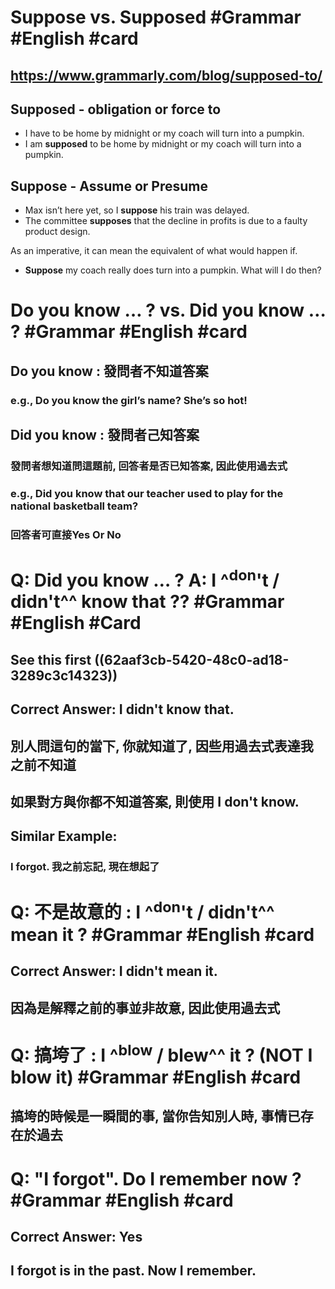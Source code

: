 * Suppose vs. Supposed #Grammar #English #card
:PROPERTIES:
:card-last-score: 5
:card-repeats: 2
:card-next-schedule: 2022-06-20T09:10:42.722Z
:card-last-interval: 4
:card-ease-factor: 2.7
:card-last-reviewed: 2022-06-16T09:10:42.722Z
:collapsed: true
:END:
** https://www.grammarly.com/blog/supposed-to/
** *Supposed* - obligation or force to
- I have to be home by midnight or my coach will turn into a pumpkin.
- I am *supposed* to be home by midnight or my coach will turn into a pumpkin.
** *Suppose* - Assume or Presume
- Max isn’t here yet, so I *suppose* his train was delayed.
- The committee *supposes* that the decline in profits is due to a faulty product design.
As an imperative, it can mean the equivalent of what would happen if.
- *Suppose* my coach really does turn into a pumpkin. What will I do then?
* Do you know ... ? vs. Did you know ... ? #Grammar #English #card
:PROPERTIES:
:collapsed: true
:END:
** Do you know :  發問者不知道答案
*** e.g., Do you know the girl’s name? She’s so hot!
** Did you know : 發問者己知答案
*** 發問者想知道問這題前, 回答者是否已知答案, 因此使用過去式
*** e.g., Did you know that our teacher used to play for the national basketball team?
*** 回答者可直接Yes Or No
:LOGBOOK:
CLOCK: [2022-06-16 Thu 17:01:05]
:END:
* Q: Did you know ... ? A: I ^^don't / didn't^^ know that ?? #Grammar #English #Card
:PROPERTIES:
:collapsed: true
:END:
** See this first ((62aaf3cb-5420-48c0-ad18-3289c3c14323))
** Correct Answer: I didn't know that.
** 別人問這句的當下, 你就知道了, 因些用過去式表達我之前不知道
** 如果對方與你都不知道答案, 則使用 I don't know.
** Similar Example:
*** I forgot. 我之前忘記, 現在想起了
* Q: 不是故意的 : I ^^don't / didn't^^ mean it ? #Grammar #English #card
:PROPERTIES:
:collapsed: true
:END:
** Correct Answer: I *didn't* mean it.
** 因為是解釋之前的事並非故意, 因此使用過去式
* Q: 搞垮了 : I ^^blow / blew^^ it ?  (NOT I blow it) #Grammar #English #card
:PROPERTIES:
:collapsed: true
:END:
** 搞垮的時候是一瞬間的事, 當你告知別人時, 事情已存在於過去
* Q: "I forgot". Do I remember now ? #Grammar #English #card
:PROPERTIES:
:collapsed: true
:END:
** Correct Answer: Yes
** I forgot is in the past. Now I remember.
